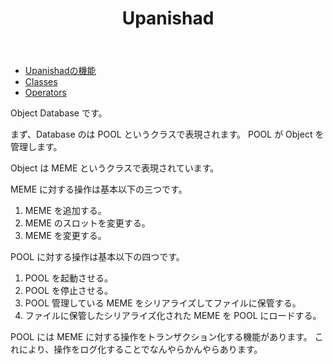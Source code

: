 #+TITLE: Upanishad
#+AUTHOR: yanqirenshi@gmail.com
#+EMAIL: 
#+LANGUAGE: ja
#+OPTIONS: toc:nil num:nil author:nil creator:nil LaTeX:t
#+STYLE: <link rel="stylesheet" type="text/css" href="org.css">
#+MACRO: em @<font size=+1 color=red>$1@</font>

- [[./functions/index.html][Upanishadの機能]]
- [[./classes/index.html][Classes]]
- [[./operators/index.html][Operators]]

Object Database です。

まず、Database のは POOL というクラスで表現されます。
POOL が Object を管理します。

Object は MEME というクラスで表現されています。


MEME に対する操作は基本以下の三つです。

1. MEME を追加する。
2. MEME のスロットを変更する。
3. MEME を変更する。


POOL に対する操作は基本以下の四つです。

1. POOL を起動させる。
2. POOL を停止させる。
3. POOL 管理している MEME をシリアライズしてファイルに保管する。
4. ファイルに保管したシリアライズ化された MEME を POOL にロードする。


POOL には MEME に対する操作をトランザクション化する機能があります。
これにより、操作をログ化することでなんやらかんやらあります。
